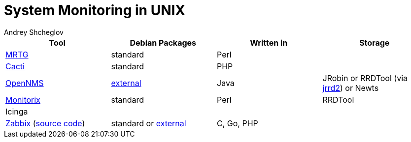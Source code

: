 = System Monitoring in UNIX
:author: Andrey Shcheglov
:toc:

|===
| Tool | Debian Packages | Written in | Storage

| https://github.com/oetiker/mrtg[MRTG]
| standard
| Perl
|

| https://github.com/Cacti/cacti[Cacti]
| standard
| PHP
|

| https://www.opennms.com[OpenNMS]
| https://vault.opennms.com/docs/opennms/releases/24.1.3/guide-install/guide-install.html#_installing_on_debian[external]
| Java
| JRobin or RRDTool (via https://github.com/OpenNMS/jrrd2[jrrd2]) or Newts

| https://www.monitorix.org[Monitorix]
| standard
| Perl
| RRDTool

| Icinga
|
|
|

| https://www.zabbix.com[Zabbix] (https://github.com/zabbix/zabbix[source code])
| standard or https://www.zabbix.com/download?os_distribution=debian[external]
| C, Go, PHP
|
|===

